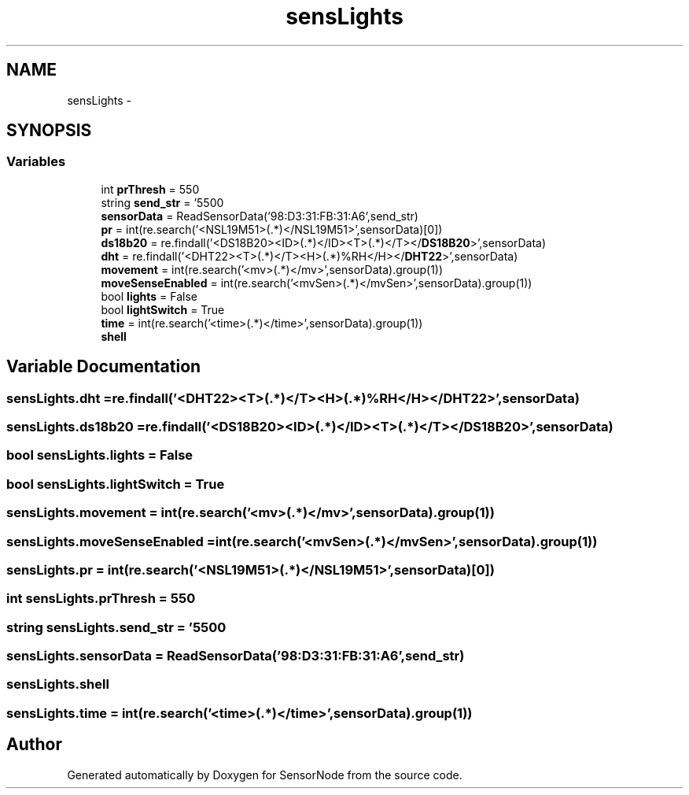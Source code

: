.TH "sensLights" 3 "Mon Apr 3 2017" "Version 0.2" "SensorNode" \" -*- nroff -*-
.ad l
.nh
.SH NAME
sensLights \- 
.SH SYNOPSIS
.br
.PP
.SS "Variables"

.in +1c
.ti -1c
.RI "int \fBprThresh\fP = 550"
.br
.ti -1c
.RI "string \fBsend_str\fP = '550\\n'"
.br
.ti -1c
.RI "\fBsensorData\fP = ReadSensorData('98:D3:31:FB:31:A6',send_str)"
.br
.ti -1c
.RI "\fBpr\fP = int(re\&.search('<NSL19M51>(\&.*)</NSL19M51>',sensorData)[0])"
.br
.ti -1c
.RI "\fBds18b20\fP = re\&.findall('<DS18B20><ID>(\&.*)</ID><T>(\&.*)\\xc2\\xb0C</T></\fBDS18B20\fP>',sensorData)"
.br
.ti -1c
.RI "\fBdht\fP = re\&.findall('<DHT22><T>(\&.*)\\xc2\\xb0C</T><H>(\&.*)%RH</H></\fBDHT22\fP>',sensorData)"
.br
.ti -1c
.RI "\fBmovement\fP = int(re\&.search('<mv>(\&.*)</mv>',sensorData)\&.group(1))"
.br
.ti -1c
.RI "\fBmoveSenseEnabled\fP = int(re\&.search('<mvSen>(\&.*)</mvSen>',sensorData)\&.group(1))"
.br
.ti -1c
.RI "bool \fBlights\fP = False"
.br
.ti -1c
.RI "bool \fBlightSwitch\fP = True"
.br
.ti -1c
.RI "\fBtime\fP = int(re\&.search('<time>(\&.*)</time>',sensorData)\&.group(1))"
.br
.ti -1c
.RI "\fBshell\fP"
.br
.in -1c
.SH "Variable Documentation"
.PP 
.SS "sensLights\&.dht = re\&.findall('<DHT22><T>(\&.*)\\xc2\\xb0C</T><H>(\&.*)%RH</H></\fBDHT22\fP>',sensorData)"

.SS "sensLights\&.ds18b20 = re\&.findall('<DS18B20><ID>(\&.*)</ID><T>(\&.*)\\xc2\\xb0C</T></\fBDS18B20\fP>',sensorData)"

.SS "bool sensLights\&.lights = False"

.SS "bool sensLights\&.lightSwitch = True"

.SS "sensLights\&.movement = int(re\&.search('<mv>(\&.*)</mv>',sensorData)\&.group(1))"

.SS "sensLights\&.moveSenseEnabled = int(re\&.search('<mvSen>(\&.*)</mvSen>',sensorData)\&.group(1))"

.SS "sensLights\&.pr = int(re\&.search('<NSL19M51>(\&.*)</NSL19M51>',sensorData)[0])"

.SS "int sensLights\&.prThresh = 550"

.SS "string sensLights\&.send_str = '550\\n'"

.SS "sensLights\&.sensorData = ReadSensorData('98:D3:31:FB:31:A6',send_str)"

.SS "sensLights\&.shell"

.SS "sensLights\&.time = int(re\&.search('<time>(\&.*)</time>',sensorData)\&.group(1))"

.SH "Author"
.PP 
Generated automatically by Doxygen for SensorNode from the source code\&.

